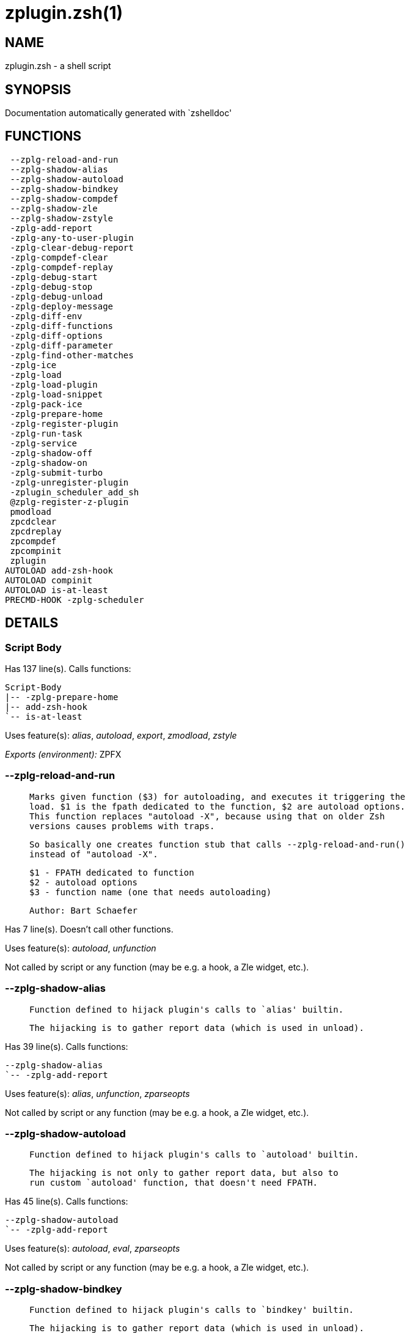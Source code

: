 zplugin.zsh(1)
==============
:compat-mode!:

NAME
----
zplugin.zsh - a shell script

SYNOPSIS
--------
Documentation automatically generated with `zshelldoc'

FUNCTIONS
---------

 --zplg-reload-and-run
 --zplg-shadow-alias
 --zplg-shadow-autoload
 --zplg-shadow-bindkey
 --zplg-shadow-compdef
 --zplg-shadow-zle
 --zplg-shadow-zstyle
 -zplg-add-report
 -zplg-any-to-user-plugin
 -zplg-clear-debug-report
 -zplg-compdef-clear
 -zplg-compdef-replay
 -zplg-debug-start
 -zplg-debug-stop
 -zplg-debug-unload
 -zplg-deploy-message
 -zplg-diff-env
 -zplg-diff-functions
 -zplg-diff-options
 -zplg-diff-parameter
 -zplg-find-other-matches
 -zplg-ice
 -zplg-load
 -zplg-load-plugin
 -zplg-load-snippet
 -zplg-pack-ice
 -zplg-prepare-home
 -zplg-register-plugin
 -zplg-run-task
 -zplg-service
 -zplg-shadow-off
 -zplg-shadow-on
 -zplg-submit-turbo
 -zplg-unregister-plugin
 -zplugin_scheduler_add_sh
 @zplg-register-z-plugin
 pmodload
 zpcdclear
 zpcdreplay
 zpcompdef
 zpcompinit
 zplugin
AUTOLOAD add-zsh-hook
AUTOLOAD compinit
AUTOLOAD is-at-least
PRECMD-HOOK -zplg-scheduler

DETAILS
-------

Script Body
~~~~~~~~~~~

Has 137 line(s). Calls functions:

 Script-Body
 |-- -zplg-prepare-home
 |-- add-zsh-hook
 `-- is-at-least

Uses feature(s): _alias_, _autoload_, _export_, _zmodload_, _zstyle_

_Exports (environment):_ ZPFX

--zplg-reload-and-run
~~~~~~~~~~~~~~~~~~~~~

____
 
 Marks given function ($3) for autoloading, and executes it triggering the
 load. $1 is the fpath dedicated to the function, $2 are autoload options.
 This function replaces "autoload -X", because using that on older Zsh
 versions causes problems with traps.
 
 So basically one creates function stub that calls --zplg-reload-and-run()
 instead of "autoload -X".
 
 $1 - FPATH dedicated to function
 $2 - autoload options
 $3 - function name (one that needs autoloading)
 
 Author: Bart Schaefer
____

Has 7 line(s). Doesn't call other functions.

Uses feature(s): _autoload_, _unfunction_

Not called by script or any function (may be e.g. a hook, a Zle widget, etc.).

--zplg-shadow-alias
~~~~~~~~~~~~~~~~~~~

____
 
 Function defined to hijack plugin's calls to `alias' builtin.
 
 The hijacking is to gather report data (which is used in unload).
____

Has 39 line(s). Calls functions:

 --zplg-shadow-alias
 `-- -zplg-add-report

Uses feature(s): _alias_, _unfunction_, _zparseopts_

Not called by script or any function (may be e.g. a hook, a Zle widget, etc.).

--zplg-shadow-autoload
~~~~~~~~~~~~~~~~~~~~~~

____
 
 Function defined to hijack plugin's calls to `autoload' builtin.
 
 The hijacking is not only to gather report data, but also to
 run custom `autoload' function, that doesn't need FPATH.
____

Has 45 line(s). Calls functions:

 --zplg-shadow-autoload
 `-- -zplg-add-report

Uses feature(s): _autoload_, _eval_, _zparseopts_

Not called by script or any function (may be e.g. a hook, a Zle widget, etc.).

--zplg-shadow-bindkey
~~~~~~~~~~~~~~~~~~~~~

____
 
 Function defined to hijack plugin's calls to `bindkey' builtin.
 
 The hijacking is to gather report data (which is used in unload).
____

Has 108 line(s). Calls functions:

 --zplg-shadow-bindkey
 `-- -zplg-add-report

Uses feature(s): _bindkey_, _unfunction_, _zparseopts_

Not called by script or any function (may be e.g. a hook, a Zle widget, etc.).

--zplg-shadow-compdef
~~~~~~~~~~~~~~~~~~~~~

____
 
 Function defined to hijack plugin's calls to `compdef' function.
 The hijacking is not only for reporting, but also to save compdef
 calls so that `compinit' can be called after loading plugins.
____

Has 4 line(s). Calls functions:

 --zplg-shadow-compdef
 `-- -zplg-add-report

Not called by script or any function (may be e.g. a hook, a Zle widget, etc.).

--zplg-shadow-zle
~~~~~~~~~~~~~~~~~

____
 
 Function defined to hijack plugin's calls to `zle' builtin.
 
 The hijacking is to gather report data (which is used in unload).
____

Has 40 line(s). Calls functions:

 --zplg-shadow-zle
 `-- -zplg-add-report

Uses feature(s): _unfunction_, _zle_

Not called by script or any function (may be e.g. a hook, a Zle widget, etc.).

--zplg-shadow-zstyle
~~~~~~~~~~~~~~~~~~~~

____
 
 Function defined to hijack plugin's calls to `zstyle' builtin.
 
 The hijacking is to gather report data (which is used in unload).
____

Has 26 line(s). Calls functions:

 --zplg-shadow-zstyle
 `-- -zplg-add-report

Uses feature(s): _unfunction_, _zparseopts_, _zstyle_

Not called by script or any function (may be e.g. a hook, a Zle widget, etc.).

-zplg-add-report
~~~~~~~~~~~~~~~~

____
 
 Adds a report line for given plugin.
 
 $1 - uspl2, i.e. user/plugin
 $2, ... - the text
____

Has 2 line(s). Doesn't call other functions.

Called by:

 --zplg-shadow-alias
 --zplg-shadow-autoload
 --zplg-shadow-bindkey
 --zplg-shadow-compdef
 --zplg-shadow-zle
 --zplg-shadow-zstyle
 -zplg-load-plugin

-zplg-any-to-user-plugin
~~~~~~~~~~~~~~~~~~~~~~~~

____
 
 Allows elastic plugin-spec across the code.
 
 $1 - plugin spec (2 formats: user/plugin, user plugin)
 $2 - plugin (only when $1 - i.e. user - given)
 
 Returns user and plugin in $reply
 
____

Has 23 line(s). Doesn't call other functions.

Called by:

 -zplg-load
 -zplg-unregister-plugin
 zplugin-autoload.zsh/-zplg-any-to-uspl2
 zplugin-autoload.zsh/-zplg-changes
 zplugin-autoload.zsh/-zplg-compile-uncompile-all
 zplugin-autoload.zsh/-zplg-compiled
 zplugin-autoload.zsh/-zplg-compute-ice
 zplugin-autoload.zsh/-zplg-create
 zplugin-autoload.zsh/-zplg-delete
 zplugin-autoload.zsh/-zplg-edit
 zplugin-autoload.zsh/-zplg-find-completions-of-plugin
 zplugin-autoload.zsh/-zplg-get-path
 zplugin-autoload.zsh/-zplg-glance
 zplugin-autoload.zsh/-zplg-show-report
 zplugin-autoload.zsh/-zplg-stress
 zplugin-autoload.zsh/-zplg-uncompile-plugin
 zplugin-autoload.zsh/-zplg-unload
 zplugin-autoload.zsh/-zplg-update-or-status-all
 zplugin-autoload.zsh/-zplg-update-or-status
 zplugin-install.zsh/-zplg-compile-plugin
 zplugin-install.zsh/-zplg-get-latest-gh-r-version
 zplugin-install.zsh/-zplg-install-completions
 zplugin-side.zsh/-zplg-any-colorify-as-uspl2
 zplugin-side.zsh/-zplg-exists-physically
 zplugin-side.zsh/-zplg-first

-zplg-clear-debug-report
~~~~~~~~~~~~~~~~~~~~~~~~

____
 
 Forgets dtrace repport gathered up to this moment.
____

Has 1 line(s). Calls functions:

 -zplg-clear-debug-report
 `-- zplugin-autoload.zsh/-zplg-clear-report-for

Called by:

 zplugin
 zplugin-autoload.zsh/-zplg-unload

-zplg-compdef-clear
~~~~~~~~~~~~~~~~~~~

____
 
 Implements user-exposed functionality to clear gathered compdefs.
____

Has 3 line(s). Doesn't call other functions.

Called by:

 zpcdclear
 zplugin

-zplg-compdef-replay
~~~~~~~~~~~~~~~~~~~~

____
 
 Runs gathered compdef calls. This allows to run `compinit'
 after loading plugins.
____

Has 16 line(s). Doesn't call other functions.

Called by:

 zpcdreplay
 zplugin

-zplg-debug-start
~~~~~~~~~~~~~~~~~

____
 
 Starts Dtrace, i.e. session tracking for changes in Zsh state.
____

Has 12 line(s). Calls functions:

 -zplg-debug-start
 |-- -zplg-diff-env
 |-- -zplg-diff-functions
 |-- -zplg-diff-options
 |-- -zplg-diff-parameter
 `-- -zplg-shadow-on

Called by:

 zplugin

-zplg-debug-stop
~~~~~~~~~~~~~~~~

____
 
 Stops Dtrace, i.e. session tracking for changes in Zsh state.
____

Has 6 line(s). Calls functions:

 -zplg-debug-stop
 |-- -zplg-diff-env
 |-- -zplg-diff-functions
 |-- -zplg-diff-options
 |-- -zplg-diff-parameter
 `-- -zplg-shadow-off

Called by:

 zplugin

-zplg-debug-unload
~~~~~~~~~~~~~~~~~~

____
 
 Reverts changes detected by dtrace run.
____

Has 5 line(s). Calls functions:

 -zplg-debug-unload
 `-- zplugin-autoload.zsh/-zplg-unload

Called by:

 zplugin

-zplg-deploy-message
~~~~~~~~~~~~~~~~~~~~

____
 
 Deploys a sub-prompt message to be displayed OR a `zle
 .reset-prompt' call to be invoked
____

Has 11 line(s). Doesn't call other functions.

Uses feature(s): _read_, _zle_

Called by:

 -zplg-load-snippet
 -zplg-load

-zplg-diff-env
~~~~~~~~~~~~~~

____
 
 Implements detection of change in PATH and FPATH.
 
 $1 - user/plugin (i.e. uspl2 format)
 $2 - command, can be "begin" or "end"
____

Has 17 line(s). Doesn't call other functions.

Called by:

 -zplg-debug-start
 -zplg-debug-stop
 -zplg-load-plugin

-zplg-diff-functions
~~~~~~~~~~~~~~~~~~~~

____
 
 Implements detection of newly created functions. Performs
 data gathering, computation is done in *-compute().
 
 $1 - user/plugin (i.e. uspl2 format)
 $2 - command, can be "begin" or "end"
____

Has 5 line(s). Doesn't call other functions.

Called by:

 -zplg-debug-start
 -zplg-debug-stop
 -zplg-load-plugin

-zplg-diff-options
~~~~~~~~~~~~~~~~~~

____
 
 Implements detection of change in option state. Performs
 data gathering, computation is done in *-compute().
 
 $1 - user/plugin (i.e. uspl2 format)
 $2 - command, can be "begin" or "end"
____

Has 5 line(s). Doesn't call other functions.

Called by:

 -zplg-debug-start
 -zplg-debug-stop
 -zplg-load-plugin

-zplg-diff-parameter
~~~~~~~~~~~~~~~~~~~~

____
 
 Implements detection of change in any parameter's existence and type.
 Performs data gathering, computation is done in *-compute().
 
 $1 - user/plugin (i.e. uspl2 format)
 $2 - command, can be "begin" or "end"
____

Has 10 line(s). Doesn't call other functions.

Called by:

 -zplg-debug-start
 -zplg-debug-stop
 -zplg-load-plugin

-zplg-find-other-matches
~~~~~~~~~~~~~~~~~~~~~~~~

____
 
 Plugin's main source file is in general `name.plugin.zsh'. However,
 there can be different conventions, if that file is not found, then
 this functions examines other conventions in order of most expected
 sanity.
____

Has 14 line(s). Doesn't call other functions.

Called by:

 -zplg-load-plugin
 zplugin-side.zsh/-zplg-first

-zplg-ice
~~~~~~~~~

____
 
 Parses ICE specification (`zplg ice' subcommand), puts the result
 into ZPLG_ICE global hash. The ice-spec is valid for next command
 only (i.e. it "melts"), but it can then stick to plugin and activate
 e.g. at update.
____

Has 8 line(s). Doesn't call other functions.

Called by:

 zplugin

_Environment variables used:_ ZPFX

-zplg-load
~~~~~~~~~~

____
 
 Implements the exposed-to-user action of loading a plugin.
 
 $1 - plugin spec (4 formats: user---plugin, user/plugin, user, plugin)
 $2 - plugin name, if the third format is used
____

Has 42 line(s). Calls functions:

 -zplg-load
 |-- -zplg-any-to-user-plugin
 |-- -zplg-deploy-message
 |-- -zplg-load-plugin
 |   |-- -zplg-add-report
 |   |-- -zplg-diff-env
 |   |-- -zplg-diff-functions
 |   |-- -zplg-diff-options
 |   |-- -zplg-diff-parameter
 |   |-- -zplg-find-other-matches
 |   |-- -zplg-shadow-off
 |   `-- -zplg-shadow-on
 |-- -zplg-pack-ice
 |-- -zplg-register-plugin
 `-- zplugin-install.zsh/-zplg-setup-plugin-dir

Uses feature(s): _eval_, _source_, _zle_

Called by:

 -zplg-run-task
 -zplg-service
 zplugin

-zplg-load-plugin
~~~~~~~~~~~~~~~~~

____
 
 Lower-level function for loading a plugin.
 
 $1 - user
 $2 - plugin
 $3 - mode (light or load)
____

Has 102 line(s). Calls functions:

 -zplg-load-plugin
 |-- -zplg-add-report
 |-- -zplg-diff-env
 |-- -zplg-diff-functions
 |-- -zplg-diff-options
 |-- -zplg-diff-parameter
 |-- -zplg-find-other-matches
 |-- -zplg-shadow-off
 `-- -zplg-shadow-on

Uses feature(s): _eval_, _source_, _zle_

Called by:

 -zplg-load

-zplg-load-snippet
~~~~~~~~~~~~~~~~~~

____
 
 Implements the exposed-to-user action of loading a snippet.
 
 $1 - url (can be local, absolute path)
____

Has 173 line(s). Calls functions:

 -zplg-load-snippet
 |-- -zplg-deploy-message
 |-- -zplg-pack-ice
 `-- zplugin-install.zsh/-zplg-download-snippet

Uses feature(s): _autoload_, _eval_, _source_, _unfunction_, _zparseopts_, _zstyle_

Called by:

 -zplg-run-task
 -zplg-service
 pmodload
 zplugin
 zplugin-autoload.zsh/-zplg-update-or-status-snippet

-zplg-pack-ice
~~~~~~~~~~~~~~

____
 
 Remembers all ice-mods, assigns them to concrete plugin. Ice spec
 is in general forgotten for second-next command (that's why it's
 called "ice" - it melts), however they glue to the object (plugin
 or snippet) mentioned in the next command – for later use with e.g.
 `zplugin update ...'
____

Has 3 line(s). Doesn't call other functions.

Called by:

 -zplg-load-snippet
 -zplg-load
 zplugin-autoload.zsh/-zplg-compute-ice

-zplg-prepare-home
~~~~~~~~~~~~~~~~~~

____
 
 Creates all directories needed by Zplugin, first checks if they
 already exist.
____

Has 25 line(s). Doesn't call other functions.

Called by:

 Script-Body

_Environment variables used:_ ZPFX

-zplg-register-plugin
~~~~~~~~~~~~~~~~~~~~~

____
 
 Adds the plugin to ZPLG_REGISTERED_PLUGINS array and to the
 LOADED_PLUGINS array (managed according to the plugin standard:
 http://TralahM.org/Zsh-100-Commits-Club/Zsh-Plugin-Standard.html)
____

Has 19 line(s). Doesn't call other functions.

Called by:

 -zplg-load

-zplg-run-task
~~~~~~~~~~~~~~

____
 
 A backend, worker function of -zplg-scheduler. It obtains the tasks
 index and a few of its properties (like the type: plugin, snippet,
 service plugin, service snippet) and executes it first checking for
 additional conditions (like non-numeric wait'' ice).
 
 $1 - the pass number, either 1st or 2nd pass
 $2 - the time assigned to the task
 $3 - type: plugin, snippet, service plugin, service snippet
 $4 - task's index in the ZPLGM[WAIT_ICE_...] fields
 $5 - mode: load or light
 $6 - the plugin-spec or snippet URL or alias name (from id-as'')
____

Has 40 line(s). Calls functions:

 -zplg-run-task
 |-- -zplg-load
 |   |-- -zplg-any-to-user-plugin
 |   |-- -zplg-deploy-message
 |   |-- -zplg-load-plugin
 |   |   |-- -zplg-add-report
 |   |   |-- -zplg-diff-env
 |   |   |-- -zplg-diff-functions
 |   |   |-- -zplg-diff-options
 |   |   |-- -zplg-diff-parameter
 |   |   |-- -zplg-find-other-matches
 |   |   |-- -zplg-shadow-off
 |   |   `-- -zplg-shadow-on
 |   |-- -zplg-pack-ice
 |   |-- -zplg-register-plugin
 |   `-- zplugin-install.zsh/-zplg-setup-plugin-dir
 |-- -zplg-load-snippet
 |   |-- -zplg-deploy-message
 |   |-- -zplg-pack-ice
 |   `-- zplugin-install.zsh/-zplg-download-snippet
 `-- zplugin-autoload.zsh/-zplg-unload

Uses feature(s): _eval_, _source_, _zle_, _zpty_

Called by:

 -zplg-scheduler

-zplg-scheduler
~~~~~~~~~~~~~~~

____
 
 Searches for timeout tasks, executes them. There's an array of tasks
 waiting for execution, this scheduler manages them, detects which ones
 should be run at current moment, decides to remove (or not) them from
 the array after execution.
 
 $1 - if "following", then it is non-first (second and more)
 invocation of the scheduler; this results in chain of `sched'
 invocations that results in repetitive -zplg-scheduler activity
 
 if "burst", then all tasks are marked timeout and executed one
 by one; this is handy if e.g. a docker image starts up and
 needs to install all turbo-mode plugins without any hesitation
 (delay), i.e. "burst" allows to run package installations from
 script, not from prompt
 
____

Has 61 line(s). *Is a precmd hook*. Calls functions:

 -zplg-scheduler
 |-- -zplg-run-task
 |   |-- -zplg-load
 |   |   |-- -zplg-any-to-user-plugin
 |   |   |-- -zplg-deploy-message
 |   |   |-- -zplg-load-plugin
 |   |   |   |-- -zplg-add-report
 |   |   |   |-- -zplg-diff-env
 |   |   |   |-- -zplg-diff-functions
 |   |   |   |-- -zplg-diff-options
 |   |   |   |-- -zplg-diff-parameter
 |   |   |   |-- -zplg-find-other-matches
 |   |   |   |-- -zplg-shadow-off
 |   |   |   `-- -zplg-shadow-on
 |   |   |-- -zplg-pack-ice
 |   |   |-- -zplg-register-plugin
 |   |   `-- zplugin-install.zsh/-zplg-setup-plugin-dir
 |   |-- -zplg-load-snippet
 |   |   |-- -zplg-deploy-message
 |   |   |-- -zplg-pack-ice
 |   |   `-- zplugin-install.zsh/-zplg-download-snippet
 |   `-- zplugin-autoload.zsh/-zplg-unload
 `-- add-zsh-hook

Uses feature(s): _sched_, _zle_

Not called by script or any function (may be e.g. a hook, a Zle widget, etc.).

-zplg-service
~~~~~~~~~~~~~

____
 
 Handles given service, i.e. obtains lock, runs it, or waits if no lock
 
 $1 - type "p" or "s" (plugin or snippet)
 $2 - mode - for plugin (light or load)
 $3 - id - URL or plugin ID or alias name (from id-as'')
____

Has 30 line(s). Calls functions:

 -zplg-service
 |-- -zplg-load
 |   |-- -zplg-any-to-user-plugin
 |   |-- -zplg-deploy-message
 |   |-- -zplg-load-plugin
 |   |   |-- -zplg-add-report
 |   |   |-- -zplg-diff-env
 |   |   |-- -zplg-diff-functions
 |   |   |-- -zplg-diff-options
 |   |   |-- -zplg-diff-parameter
 |   |   |-- -zplg-find-other-matches
 |   |   |-- -zplg-shadow-off
 |   |   `-- -zplg-shadow-on
 |   |-- -zplg-pack-ice
 |   |-- -zplg-register-plugin
 |   `-- zplugin-install.zsh/-zplg-setup-plugin-dir
 `-- -zplg-load-snippet
     |-- -zplg-deploy-message
     |-- -zplg-pack-ice
     `-- zplugin-install.zsh/-zplg-download-snippet

Uses feature(s): _kill_, _read_

Not called by script or any function (may be e.g. a hook, a Zle widget, etc.).

-zplg-shadow-off
~~~~~~~~~~~~~~~~

____
 
 Turn off shadowing completely for a given mode ("load", "light",
 "light-b" (i.e. the `trackbinds' mode) or "compdef").
____

Has 18 line(s). Doesn't call other functions.

Uses feature(s): _unfunction_

Called by:

 -zplg-debug-stop
 -zplg-load-plugin

-zplg-shadow-on
~~~~~~~~~~~~~~~

____
 
 Turn on shadowing of builtins and functions according to passed
 mode ("load", "light", "light-b" or "compdef"). The shadowing is
 to gather report data, and to hijack `autoload', `bindkey' and
 `compdef' calls.
____

Has 25 line(s). Doesn't call other functions.

Called by:

 -zplg-debug-start
 -zplg-load-plugin

-zplg-submit-turbo
~~~~~~~~~~~~~~~~~~

____
 
 If `zplugin load`, `zplugin light` or `zplugin snippet`  will be
 preceded with `wait', `load', `unload' or `on-update-of`/`subscribe'
 ice-mods then the plugin or snipped is to be loaded in turbo-mode,
 and this function adds it to internal data structures, so that
 -zplg-scheduler can run (load, unload) this as a task.
____

Has 14 line(s). Doesn't call other functions.

Called by:

 zplugin

-zplg-unregister-plugin
~~~~~~~~~~~~~~~~~~~~~~~

____
 
 Removes the plugin from ZPLG_REGISTERED_PLUGINS array and from the
 LOADED_PLUGINS array (managed according to the plugin standard)
____

Has 5 line(s). Calls functions:

 -zplg-unregister-plugin
 `-- -zplg-any-to-user-plugin

Called by:

 zplugin-autoload.zsh/-zplg-unload

-zplugin_scheduler_add_sh
~~~~~~~~~~~~~~~~~~~~~~~~~

____
 
 Copies task into ZPLG_RUN array, called when a task timeouts.
 A small function ran from pattern in /-substitution as a math
 function.
____

Has 7 line(s). Doesn't call other functions.

Not called by script or any function (may be e.g. a hook, a Zle widget, etc.).

@zplg-register-z-plugin
~~~~~~~~~~~~~~~~~~~~~~~

____
 
 Registers the z-plugin inside Zplugin – i.e. an Zplugin extension
____

Has 4 line(s). Doesn't call other functions.

Not called by script or any function (may be e.g. a hook, a Zle widget, etc.).

pmodload
~~~~~~~~

____
 
 Compatibility with Prezto. Calls can be recursive.
____

Has 9 line(s). Calls functions:

 pmodload
 `-- -zplg-load-snippet
     |-- -zplg-deploy-message
     |-- -zplg-pack-ice
     `-- zplugin-install.zsh/-zplg-download-snippet

Uses feature(s): _zstyle_

Not called by script or any function (may be e.g. a hook, a Zle widget, etc.).

zpcdclear
~~~~~~~~~

____
 
 A wrapper for `zplugin cdclear -q' which can be called from hook
 ices like the atinit'', atload'', etc. ices.
____

Has 1 line(s). Calls functions:

 zpcdclear
 `-- -zplg-compdef-clear

Not called by script or any function (may be e.g. a hook, a Zle widget, etc.).

zpcdreplay
~~~~~~~~~~

____
 
 A function that can be invoked from within `atinit', `atload', etc.
 ice-mod.  It works like `zplugin cdreplay', which cannot be invoked
 from such hook ices.
____

Has 1 line(s). Calls functions:

 zpcdreplay
 `-- -zplg-compdef-replay

Not called by script or any function (may be e.g. a hook, a Zle widget, etc.).

zpcompdef
~~~~~~~~~

____
 
 Stores compdef for a replay with `zpcdreplay' (turbo mode) or
 with `zplugin cdreplay' (normal mode). An utility functton of
 an undefined use case.
____

Has 1 line(s). Doesn't call other functions.

Not called by script or any function (may be e.g. a hook, a Zle widget, etc.).

zpcompinit
~~~~~~~~~~

____
 
 A function that can be invoked from within `atinit', `atload', etc.
 ice-mod.  It runs `autoload compinit; compinit' and respects
 ZPLGM[ZCOMPDUMP_PATH] and ZPLGM[COMPINIT_OPTS].
____

Has 1 line(s). Calls functions:

 zpcompinit
 `-- compinit

Uses feature(s): _autoload_

Not called by script or any function (may be e.g. a hook, a Zle widget, etc.).

zplugin
~~~~~~~

____
 
 Main function directly exposed to user, obtains subcommand and its
 arguments, has completion.
____

Has 284 line(s). Calls functions:

 zplugin
 |-- -zplg-clear-debug-report
 |   `-- zplugin-autoload.zsh/-zplg-clear-report-for
 |-- -zplg-compdef-clear
 |-- -zplg-compdef-replay
 |-- -zplg-debug-start
 |   |-- -zplg-diff-env
 |   |-- -zplg-diff-functions
 |   |-- -zplg-diff-options
 |   |-- -zplg-diff-parameter
 |   `-- -zplg-shadow-on
 |-- -zplg-debug-stop
 |   |-- -zplg-diff-env
 |   |-- -zplg-diff-functions
 |   |-- -zplg-diff-options
 |   |-- -zplg-diff-parameter
 |   `-- -zplg-shadow-off
 |-- -zplg-debug-unload
 |   `-- zplugin-autoload.zsh/-zplg-unload
 |-- -zplg-ice
 |-- -zplg-load
 |   |-- -zplg-any-to-user-plugin
 |   |-- -zplg-deploy-message
 |   |-- -zplg-load-plugin
 |   |   |-- -zplg-add-report
 |   |   |-- -zplg-diff-env
 |   |   |-- -zplg-diff-functions
 |   |   |-- -zplg-diff-options
 |   |   |-- -zplg-diff-parameter
 |   |   |-- -zplg-find-other-matches
 |   |   |-- -zplg-shadow-off
 |   |   `-- -zplg-shadow-on
 |   |-- -zplg-pack-ice
 |   |-- -zplg-register-plugin
 |   `-- zplugin-install.zsh/-zplg-setup-plugin-dir
 |-- -zplg-load-snippet
 |   |-- -zplg-deploy-message
 |   |-- -zplg-pack-ice
 |   `-- zplugin-install.zsh/-zplg-download-snippet
 |-- -zplg-submit-turbo
 |-- compinit
 |-- zplugin-autoload.zsh/-zplg-cdisable
 |-- zplugin-autoload.zsh/-zplg-cenable
 |-- zplugin-autoload.zsh/-zplg-clear-completions
 |-- zplugin-autoload.zsh/-zplg-compile-uncompile-all
 |-- zplugin-autoload.zsh/-zplg-compiled
 |-- zplugin-autoload.zsh/-zplg-compinit
 |-- zplugin-autoload.zsh/-zplg-help
 |-- zplugin-autoload.zsh/-zplg-list-bindkeys
 |-- zplugin-autoload.zsh/-zplg-list-compdef-replay
 |-- zplugin-autoload.zsh/-zplg-ls
 |-- zplugin-autoload.zsh/-zplg-module
 |-- zplugin-autoload.zsh/-zplg-recently
 |-- zplugin-autoload.zsh/-zplg-search-completions
 |-- zplugin-autoload.zsh/-zplg-self-update
 |-- zplugin-autoload.zsh/-zplg-show-all-reports
 |-- zplugin-autoload.zsh/-zplg-show-completions
 |-- zplugin-autoload.zsh/-zplg-show-debug-report
 |-- zplugin-autoload.zsh/-zplg-show-registered-plugins
 |-- zplugin-autoload.zsh/-zplg-show-report
 |-- zplugin-autoload.zsh/-zplg-show-times
 |-- zplugin-autoload.zsh/-zplg-show-zstatus
 |-- zplugin-autoload.zsh/-zplg-uncompile-plugin
 |-- zplugin-autoload.zsh/-zplg-uninstall-completions
 |-- zplugin-autoload.zsh/-zplg-unload
 |-- zplugin-autoload.zsh/-zplg-update-or-status
 |-- zplugin-autoload.zsh/-zplg-update-or-status-all
 |-- zplugin-install.zsh/-zplg-compile-plugin
 |-- zplugin-install.zsh/-zplg-forget-completion
 `-- zplugin-install.zsh/-zplg-install-completions

Uses feature(s): _autoload_, _eval_, _source_

Not called by script or any function (may be e.g. a hook, a Zle widget, etc.).

add-zsh-hook
~~~~~~~~~~~~

Has 93 line(s). Doesn't call other functions.

Uses feature(s): _autoload_, _getopts_

Called by:

 -zplg-scheduler
 Script-Body

compinit
~~~~~~~~

Has 544 line(s). Doesn't call other functions.

Uses feature(s): _autoload_, _bindkey_, _eval_, _read_, _unfunction_, _zle_, _zstyle_

Called by:

 zpcompinit
 zplugin

is-at-least
~~~~~~~~~~~

Has 56 line(s). Doesn't call other functions.

Called by:

 Script-Body

